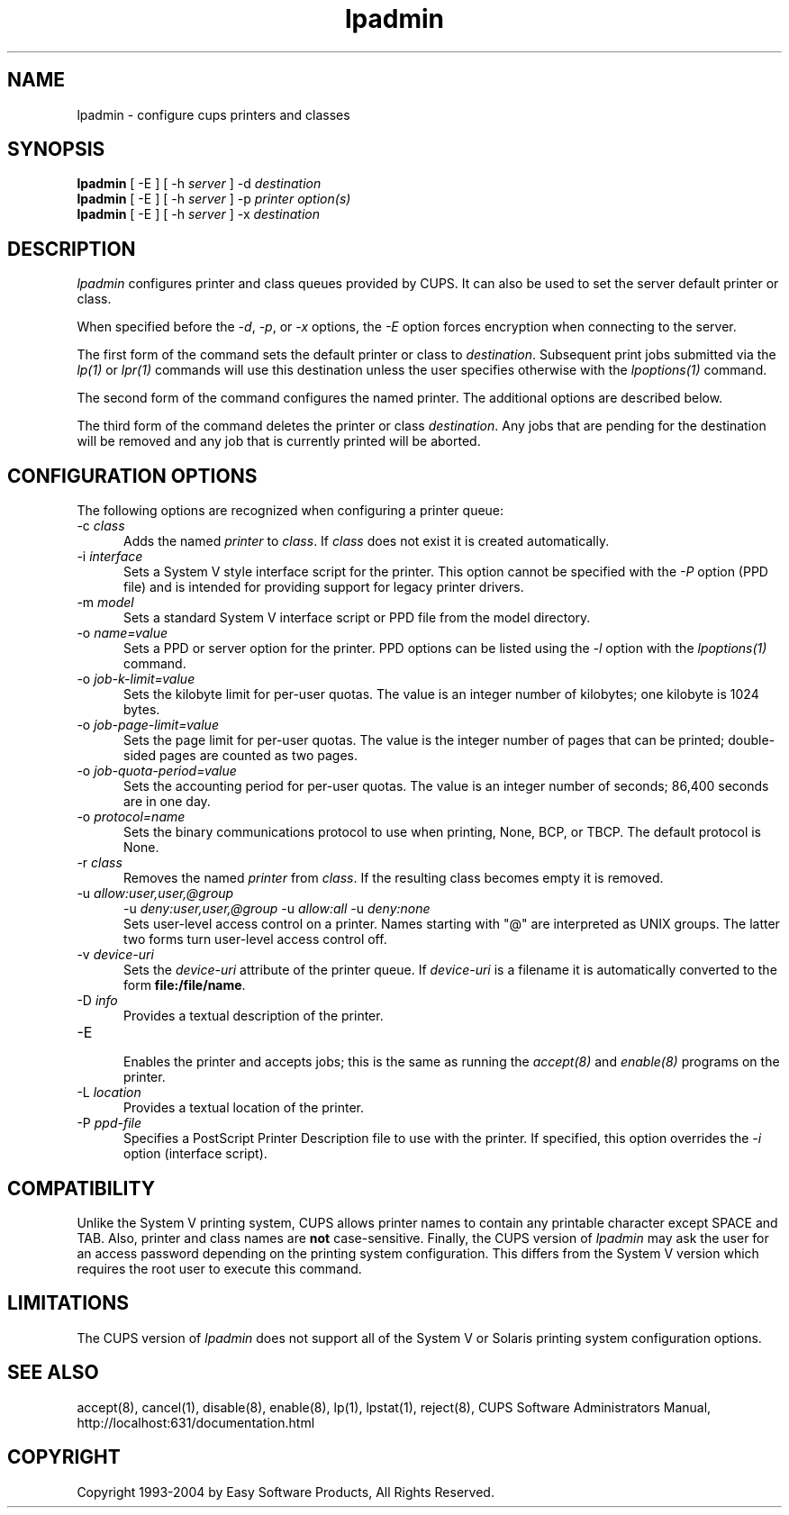 .\"
.\" "$Id: lpadmin.man 4354 2004-08-11 13:48:15Z mike $"
.\"
.\"   lpadmin man page for the Common UNIX Printing System (CUPS).
.\"
.\"   Copyright 1997-2004 by Easy Software Products.
.\"
.\"   These coded instructions, statements, and computer programs are the
.\"   property of Easy Software Products and are protected by Federal
.\"   copyright law.  Distribution and use rights are outlined in the file
.\"   "LICENSE.txt" which should have been included with this file.  If this
.\"   file is missing or damaged please contact Easy Software Products
.\"   at:
.\"
.\"       Attn: CUPS Licensing Information
.\"       Easy Software Products
.\"       44141 Airport View Drive, Suite 204
.\"       Hollywood, Maryland 20636-3142 USA
.\"
.\"       Voice: (301) 373-9600
.\"       EMail: cups-info@cups.org
.\"         WWW: http://www.cups.org
.\"
.TH lpadmin 8 "Common UNIX Printing System" "21 October 2002" "Easy Software Products"
.SH NAME
lpadmin \- configure cups printers and classes
.SH SYNOPSIS
.B lpadmin
[ -E ] [ -h
.I server
] \-d
.I destination
.br
.B lpadmin
[ -E ] [ -h
.I server
] \-p
.I printer
.I option(s)
.br
.B lpadmin
[ -E ] [ -h
.I server
] \-x
.I destination
.SH DESCRIPTION
\fIlpadmin\fR configures printer and class queues provided by
CUPS. It can also be used to set the server default printer or
class.
.LP
When specified before the \fI-d\fR, \fI-p\fR, or \fI-x\fR options,
the \fI-E\fR option forces encryption when connecting to the server.
.LP
The first form of the command sets the default printer or class to
\fIdestination\fR.  Subsequent print jobs submitted via the \fIlp(1)\fR or
\fIlpr(1)\fR commands will use this destination unless the user specifies
otherwise with the \fIlpoptions(1)\fR command.
.LP
The second form of the command configures the named printer.  The additional
options are described below.
.LP
The third form of the command deletes the printer or class \fIdestination\fR.
Any jobs that are pending for the destination will be removed and any job that
is currently printed will be aborted.
.SH CONFIGURATION OPTIONS
The following options are recognized when configuring a printer queue:
.TP 5
\-c \fIclass\fR
.br
Adds the named \fIprinter\fR to \fIclass\fR.  If \fIclass\fR does not
exist it is created automatically.
.TP 5
\-i \fIinterface\fR
.br
Sets a System V style interface script for the printer.  This option cannot
be specified with the \fI\-P\fR option (PPD file) and is intended for
providing support for legacy printer drivers.
.TP 5
\-m \fImodel\fR
.br
Sets a standard System V interface script or PPD file from the model
directory.
.TP 5
\-o \fIname=value\fR
.br
Sets a PPD or server option for the printer. PPD options can be listed
using the \fI-l\fR option with the \fIlpoptions(1)\fR command.
.TP 5
\-o \fIjob-k-limit=value\fR
.br
Sets the kilobyte limit for per-user quotas. The value is an integer number
of kilobytes; one kilobyte is 1024 bytes.
.TP 5
\-o \fIjob-page-limit=value\fR
.br
Sets the page limit for per-user quotas. The value is the integer number of
pages that can be printed; double-sided pages are counted as two pages.
.TP 5
\-o \fIjob-quota-period=value\fR
.br
Sets the accounting period for per-user quotas. The value is an integer number
of seconds; 86,400 seconds are in one day.
.TP 5
\-o \fIprotocol=name\fR
.br
Sets the binary communications protocol to use when printing,
None, BCP, or TBCP. The default protocol is None.
.TP 5
\-r \fIclass\fR
.br
Removes the named \fIprinter\fR from \fIclass\fR.  If the resulting class
becomes empty it is removed.
.TP 5
\-u \fIallow:user,user,@group\fR
\-u \fIdeny:user,user,@group\fR
\-u \fIallow:all\fR
\-u \fIdeny:none\fR
.br
Sets user-level access control on a printer. Names starting with
"@" are interpreted as UNIX groups. The latter two forms turn
user-level access control off.
.TP 5
\-v \fIdevice-uri\fR
.br
Sets the \fIdevice-uri\fR attribute of the printer queue.  If \fIdevice-uri\fR
is a filename it is automatically converted to the form \fBfile:/file/name\fR.
.TP 5
\-D \fIinfo\fR
.br
Provides a textual description of the printer.
.TP 5
\-E
.br
Enables the printer and accepts jobs; this is the same as running the
\fIaccept(8)\fR and \fIenable(8)\fR programs on the printer.
.TP 5
\-L \fIlocation\fR
.br
Provides a textual location of the printer.
.TP 5
\-P \fIppd-file\fR
.br
Specifies a PostScript Printer Description file to use with the printer. If
specified, this option overrides the \fI-i\fR option (interface script).
.SH COMPATIBILITY
Unlike the System V printing system, CUPS allows printer names to contain
any printable character except SPACE and TAB. Also, printer and class names are
\fBnot\fR case-sensitive. Finally, the CUPS version of \fIlpadmin\fR may ask the
user for an access password depending on the printing system configuration.
This differs from the System V version which requires the root user to execute
this command.
.SH LIMITATIONS
The CUPS version of \fIlpadmin\fR does not support all of the System V or
Solaris printing system configuration options.
.SH SEE ALSO
accept(8), cancel(1), disable(8), enable(8), lp(1), lpstat(1), reject(8),
CUPS Software Administrators Manual,
http://localhost:631/documentation.html
.SH COPYRIGHT
Copyright 1993-2004 by Easy Software Products, All Rights Reserved.
.\"
.\" End of "$Id: lpadmin.man 4354 2004-08-11 13:48:15Z mike $".
.\"
